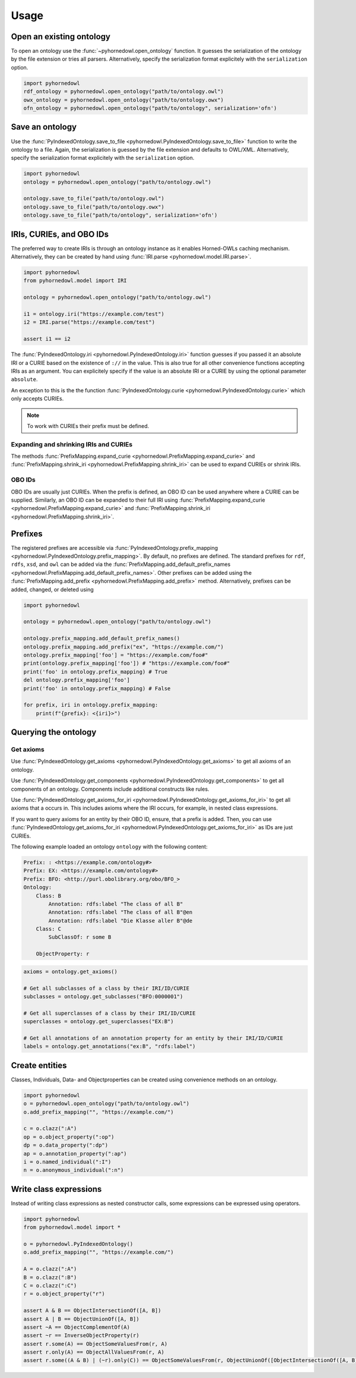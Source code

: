 Usage
=====


Open an existing ontology
-------------------------

To open an ontology use the :func:`~pyhornedowl.open_ontology` function. It guesses the serialization of the ontology by the file extension or tries all parsers. Alternatively, specify the serialization format explicitely with the ``serialization`` option.

.. code-block:: python
   
   import pyhornedowl
   rdf_ontology = pyhornedowl.open_ontology("path/to/ontology.owl")
   owx_ontology = pyhornedowl.open_ontology("path/to/ontology.owx")
   ofn_ontology = pyhornedowl.open_ontology("path/to/ontology", serialization='ofn')
   



Save an ontology
----------------

Use the :func:`PyIndexedOntology.save_to_file <pyhornedowl.PyIndexedOntology.save_to_file>` function to write the ontology to a file. Again, the serialization is guessed by the file extension and defaults to OWL/XML. Alternatively, specify the serialization format explicitely with the ``serialization`` option.

.. code-block:: python

   import pyhornedowl
   ontology = pyhornedowl.open_ontology("path/to/ontology.owl")

   ontology.save_to_file("path/to/ontology.owl")
   ontology.save_to_file("path/to/ontology.owx")
   ontology.save_to_file("path/to/ontology", serialization='ofn')
   

IRIs, CURIEs, and OBO IDs
--------------------------
The preferred way to create IRIs is through an ontology instance as it enables Horned-OWLs caching mechanism. Alternatively, they can be created by hand using :func:`IRI.parse <pyhornedowl.model.IRI.parse>`.

.. code-block:: python

    import pyhornedowl
    from pyhornedowl.model import IRI

    ontology = pyhornedowl.open_ontology("path/to/ontology.owl")

    i1 = ontology.iri("https://example.com/test")
    i2 = IRI.parse("https://example.com/test")

    assert i1 == i2

The :func:`PyIndexedOntology.iri <pyhornedowl.PyIndexedOntology.iri>` function guesses if you passed it an absolute IRI or a CURIE based on the existence of ``://`` in the value. This is also true for all other convenience functions accepting IRIs as an argument. You can explicitely specify if the value is an absolute IRI or a CURIE by using the optional parameter ``absolute``.

An exception to this is the the function :func:`PyIndexedOntology.curie <pyhornedowl.PyIndexedOntology.curie>` which only accepts CURIEs.

.. note::
    To work with CURIEs their prefix must be defined.

Expanding and shrinking IRIs and CURIEs
^^^^^^^^^^^^^^^^^^^^^^^^^^^^^^^^^^^^^^^
The methods :func:`PrefixMapping.expand_curie <pyhornedowl.PrefixMapping.expand_curie>` and :func:`PrefixMapping.shrink_iri <pyhornedowl.PrefixMapping.shrink_iri>` can be used to expand CURIEs or shrink IRIs.

OBO IDs
^^^^^^^
OBO IDs are usually just CURIEs. When the prefix is defined, an OBO ID can be used anywhere where a CURIE can be supplied. Similarly, an OBO ID can be expanded to their full IRI using :func:`PrefixMapping.expand_curie <pyhornedowl.PrefixMapping.expand_curie>` and :func:`PrefixMapping.shrink_iri <pyhornedowl.PrefixMapping.shrink_iri>`.

Prefixes
--------

The registered prefixes are accessible via :func:`PyIndexedOntology.prefix_mapping <pyhornedowl.PyIndexedOntology.prefix_mapping>`. By default, no prefixes are defined. The standard prefixes for ``rdf``, ``rdfs``, ``xsd``, and ``owl`` can be added via the :func:`PrefixMapping.add_default_prefix_names <pyhornedowl.PrefixMapping.add_default_prefix_names>`. Other prefixes can be added using the :func:`PrefixMapping.add_prefix <pyhornedowl.PrefixMapping.add_prefix>` method. Alternatively, prefixes can be added, changed, or deleted using

.. code-block:: python

    import pyhornedowl

    ontology = pyhornedowl.open_ontology("path/to/ontology.owl")

    ontology.prefix_mapping.add_default_prefix_names()
    ontology.prefix_mapping.add_prefix("ex", "https://example.com/")
    ontology.prefix_mapping['foo'] = "https://example.com/foo#"
    print(ontology.prefix_mapping['foo']) # "https://example.com/foo#"
    print('foo' in ontology.prefix_mapping) # True
    del ontology.prefix_mapping['foo']
    print('foo' in ontology.prefix_mapping) # False

    for prefix, iri in ontology.prefix_mapping:
        print(f"{prefix}: <{iri}>")


Querying the ontology
---------------------

Get axioms
^^^^^^^^^^
Use :func:`PyIndexedOntology.get_axioms <pyhornedowl.PyIndexedOntology.get_axioms>` to get all axioms of an ontology.

Use :func:`PyIndexedOntology.get_components <pyhornedowl.PyIndexedOntology.get_components>` to get all components of an ontology. Components include additional constructs like rules.

Use :func:`PyIndexedOntology.get_axioms_for_iri <pyhornedowl.PyIndexedOntology.get_axioms_for_iri>` to get all axioms that a occurs in. This includes axioms where the IRI occurs, for example, in nested class expressions.

If you want to query axioms for an entity by their OBO ID, ensure, that a prefix is added. Then, you can use :func:`PyIndexedOntology.get_axioms_for_iri <pyhornedowl.PyIndexedOntology.get_axioms_for_iri>` as IDs are just CURIEs.

The following example loaded an ontology ``ontology`` with the following content:

.. code-block::

    Prefix: : <https://example.com/ontology#>
    Prefix: EX: <https://example.com/ontology#>
    Prefix: BFO: <http://purl.obolibrary.org/obo/BFO_>
    Ontology:
        Class: B
            Annotation: rdfs:label "The class of all B"
            Annotation: rdfs:label "The class of all B"@en
            Annotation: rdfs:label "Die Klasse aller B"@de
        Class: C
            SubClassOf: r some B

        ObjectProperty: r



.. code-block:: python

    axioms = ontology.get_axioms()

    # Get all subclasses of a class by their IRI/ID/CURIE
    subclasses = ontology.get_subclasses("BFO:0000001")

    # Get all superclasses of a class by their IRI/ID/CURIE
    superclasses = ontology.get_superclasses("EX:B")

    # Get all annotations of an annotation property for an entity by their IRI/ID/CURIE
    labels = ontology.get_annotations("ex:B", "rdfs:label")


Create entities
---------------
Classes, Individuals, Data- and Objectproperties can be created using convenience methods on an ontology.

.. code-block:: python

    import pyhornedowl
    o = pyhornedowl.open_ontology("path/to/ontology.owl")
    o.add_prefix_mapping("", "https://example.com/")

    c = o.clazz(":A")
    op = o.object_property(":op")
    dp = o.data_property(":dp")
    ap = o.annotation_property(":ap")
    i = o.named_individual(":I")
    n = o.anonymous_individual(":n")


Write class expressions
-----------------------

Instead of writing class expressions as nested constructor calls, some expressions can be expressed using operators.

.. code-block:: python

    import pyhornedowl
    from pyhornedowl.model import *

    o = pyhornedowl.PyIndexedOntology()
    o.add_prefix_mapping("", "https://example.com/")

    A = o.clazz(":A")
    B = o.clazz(":B")
    C = o.clazz(":C")
    r = o.object_property("r")

    assert A & B == ObjectIntersectionOf([A, B])
    assert A | B == ObjectUnionOf([A, B])
    assert ~A == ObjectComplementOf(A)
    assert ~r == InverseObjectProperty(r)
    assert r.some(A) == ObjectSomeValuesFrom(r, A)
    assert r.only(A) == ObjectAllValuesFrom(r, A)
    assert r.some((A & B) | (~r).only(C)) == ObjectSomeValuesFrom(r, ObjectUnionOf([ObjectIntersectionOf([A, B]), ObjectAllValuesFrom(InverseObjectProperty(r), C)]))
